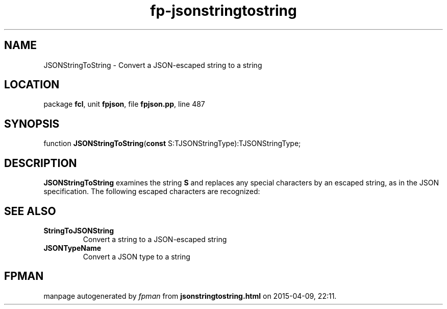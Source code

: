 .\" file autogenerated by fpman
.TH "fp-jsonstringtostring" 3 "2014-03-14" "fpman" "Free Pascal Programmer's Manual"
.SH NAME
JSONStringToString - Convert a JSON-escaped string to a string
.SH LOCATION
package \fBfcl\fR, unit \fBfpjson\fR, file \fBfpjson.pp\fR, line 487
.SH SYNOPSIS
function \fBJSONStringToString\fR(\fBconst\fR S:TJSONStringType):TJSONStringType;
.SH DESCRIPTION
\fBJSONStringToString\fR examines the string \fBS\fR and replaces any special characters by an escaped string, as in the JSON specification. The following escaped characters are recognized:


.SH SEE ALSO
.TP
.B StringToJSONString
Convert a string to a JSON-escaped string
.TP
.B JSONTypeName
Convert a JSON type to a string

.SH FPMAN
manpage autogenerated by \fIfpman\fR from \fBjsonstringtostring.html\fR on 2015-04-09, 22:11.

